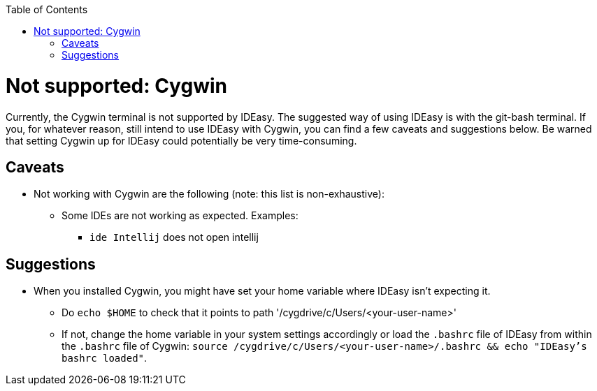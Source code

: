 :toc:
toc::[]

= Not supported: Cygwin

Currently, the Cygwin terminal is not supported by IDEasy. The suggested way of using IDEasy is with the git-bash terminal.
If you, for whatever reason, still intend to use IDEasy with Cygwin, you can find a few caveats and suggestions below.
Be warned that setting Cygwin up for IDEasy could potentially be very time-consuming.

== Caveats

* Not working with Cygwin are the following (note: this list is non-exhaustive):
** Some IDEs are not working as expected. Examples:
*** `ide Intellij` does not open intellij

== Suggestions

* When you installed Cygwin, you might have set your home variable where IDEasy isn't expecting it.
** Do `echo $HOME` to check that it points to path '/cygdrive/c/Users/<your-user-name>'
** If not, change the home variable in your system settings accordingly or load the `.bashrc` file of IDEasy from within the `.bashrc` file of Cygwin: `source /cygdrive/c/Users/<your-user-name>/.bashrc && echo "IDEasy's bashrc loaded"`.

